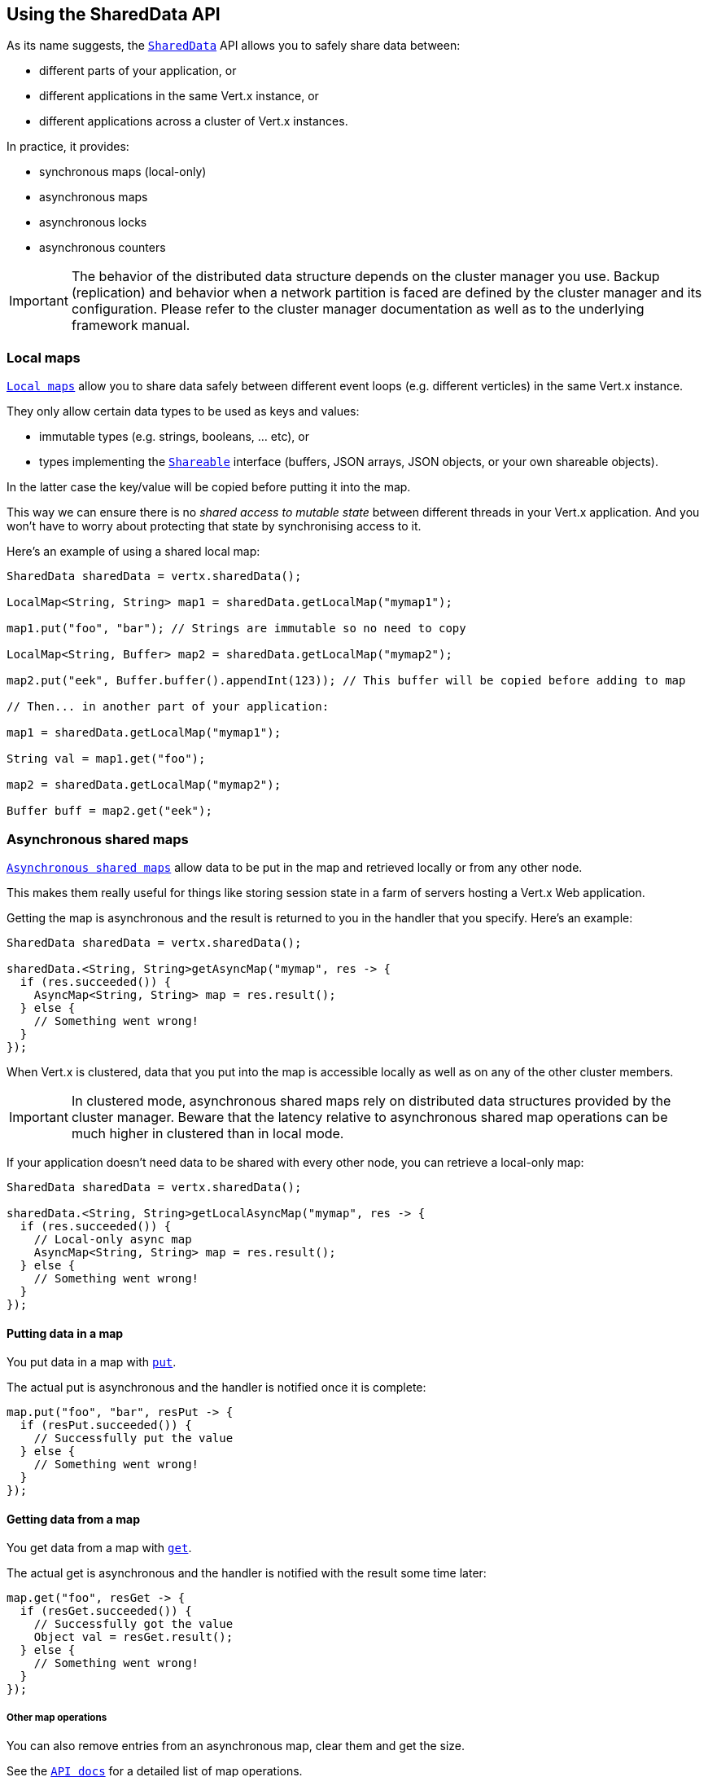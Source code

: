 == Using the SharedData API

As its name suggests, the `link:../../apidocs/io/vertx/core/shareddata/SharedData.html[SharedData]` API allows you to safely share data between:

- different parts of your application, or
- different applications in the same Vert.x instance, or
- different applications across a cluster of Vert.x instances.

In practice, it provides:

- synchronous maps (local-only)
- asynchronous maps
- asynchronous locks
- asynchronous counters

IMPORTANT: The behavior of the distributed data structure depends on the cluster manager you use.
Backup (replication) and behavior when a network partition is faced are defined by the cluster manager and its configuration.
Please refer to the cluster manager documentation as well as to the underlying framework manual.

=== Local maps

`link:../../apidocs/io/vertx/core/shareddata/LocalMap.html[Local maps]` allow you to share data safely between different event loops (e.g. different verticles) in the same Vert.x instance.

They only allow certain data types to be used as keys and values:

- immutable types (e.g. strings, booleans, ... etc), or
- types implementing the `link:../../apidocs/io/vertx/core/shareddata/Shareable.html[Shareable]` interface (buffers, JSON arrays, JSON objects, or your own shareable objects).

In the latter case the key/value will be copied before putting it into the map.

This way we can ensure there is no _shared access to mutable state_ between different threads in your Vert.x application.
And you won't have to worry about protecting that state by synchronising access to it.

Here's an example of using a shared local map:

[source,java]
----
SharedData sharedData = vertx.sharedData();

LocalMap<String, String> map1 = sharedData.getLocalMap("mymap1");

map1.put("foo", "bar"); // Strings are immutable so no need to copy

LocalMap<String, Buffer> map2 = sharedData.getLocalMap("mymap2");

map2.put("eek", Buffer.buffer().appendInt(123)); // This buffer will be copied before adding to map

// Then... in another part of your application:

map1 = sharedData.getLocalMap("mymap1");

String val = map1.get("foo");

map2 = sharedData.getLocalMap("mymap2");

Buffer buff = map2.get("eek");
----

=== Asynchronous shared maps

`link:../../apidocs/io/vertx/core/shareddata/AsyncMap.html[Asynchronous shared maps]` allow data to be put in the map and retrieved locally or from any other node.

This makes them really useful for things like storing session state in a farm of servers hosting a Vert.x Web application.

Getting the map is asynchronous and the result is returned to you in the handler that you specify. Here's an example:

[source,java]
----
SharedData sharedData = vertx.sharedData();

sharedData.<String, String>getAsyncMap("mymap", res -> {
  if (res.succeeded()) {
    AsyncMap<String, String> map = res.result();
  } else {
    // Something went wrong!
  }
});
----

When Vert.x is clustered, data that you put into the map is accessible locally as well as on any of the other cluster members.

IMPORTANT: In clustered mode, asynchronous shared maps rely on distributed data structures provided by the cluster manager.
Beware that the latency relative to asynchronous shared map operations can be much higher in clustered than in local mode.

If your application doesn't need data to be shared with every other node, you can retrieve a local-only map:

[source,java]
----
SharedData sharedData = vertx.sharedData();

sharedData.<String, String>getLocalAsyncMap("mymap", res -> {
  if (res.succeeded()) {
    // Local-only async map
    AsyncMap<String, String> map = res.result();
  } else {
    // Something went wrong!
  }
});
----

==== Putting data in a map

You put data in a map with `link:../../apidocs/io/vertx/core/shareddata/AsyncMap.html#put-java.lang.Object-java.lang.Object-io.vertx.core.Handler-[put]`.

The actual put is asynchronous and the handler is notified once it is complete:

[source,java]
----
map.put("foo", "bar", resPut -> {
  if (resPut.succeeded()) {
    // Successfully put the value
  } else {
    // Something went wrong!
  }
});
----

==== Getting data from a map

You get data from a map with `link:../../apidocs/io/vertx/core/shareddata/AsyncMap.html#get-java.lang.Object-io.vertx.core.Handler-[get]`.

The actual get is asynchronous and the handler is notified with the result some time later:

[source,java]
----
map.get("foo", resGet -> {
  if (resGet.succeeded()) {
    // Successfully got the value
    Object val = resGet.result();
  } else {
    // Something went wrong!
  }
});
----

===== Other map operations

You can also remove entries from an asynchronous map, clear them and get the size.

See the `link:../../apidocs/io/vertx/core/shareddata/AsyncMap.html[API docs]` for a detailed list of map operations.

=== Asynchronous locks

`link:../../apidocs/io/vertx/core/shareddata/Lock.html[Asynchronous locks]` allow you to obtain exclusive locks locally or across the cluster.
This is useful when you want to do something or access a resource on only one node of a cluster at any one time.

Asynchronous locks have an asynchronous API unlike most lock APIs which block the calling thread until the lock is obtained.

To obtain a lock use `link:../../apidocs/io/vertx/core/shareddata/SharedData.html#getLock-java.lang.String-io.vertx.core.Handler-[getLock]`.
This won't block, but when the lock is available, the handler will be called with an instance of `link:../../apidocs/io/vertx/core/shareddata/Lock.html[Lock]`, signalling that you now own the lock.

While you own the lock, no other caller, locally or on the cluster, will be able to obtain the lock.

When you've finished with the lock, you call `link:../../apidocs/io/vertx/core/shareddata/Lock.html#release--[release]` to release it, so another caller can obtain it:

[source,java]
----
SharedData sharedData = vertx.sharedData();

sharedData.getLock("mylock", res -> {
  if (res.succeeded()) {
    // Got the lock!
    Lock lock = res.result();

    // 5 seconds later we release the lock so someone else can get it

    vertx.setTimer(5000, tid -> lock.release());

  } else {
    // Something went wrong
  }
});
----

You can also get a lock with a timeout. If it fails to obtain the lock within the timeout the handler will be called with a failure:

[source,java]
----
SharedData sharedData = vertx.sharedData();

sharedData.getLockWithTimeout("mylock", 10000, res -> {
  if (res.succeeded()) {
    // Got the lock!
    Lock lock = res.result();

  } else {
    // Failed to get lock
  }
});
----

See the `link:../../apidocs/io/vertx/core/shareddata/Lock.html[API docs]` for a detailed list of lock operations.

IMPORTANT: In clustered mode, asynchronous locks rely on distributed data structures provided by the cluster manager.
Beware that the latency relative to asynchronous shared lock operations can be much higher in clustered than in local mode.

If your application doesn't need the lock to be shared with every other node, you can retrieve a local-only lock:

[source,java]
----
SharedData sharedData = vertx.sharedData();

sharedData.getLocalLock("mylock", res -> {
  if (res.succeeded()) {
    // Local-only lock
    Lock lock = res.result();

    // 5 seconds later we release the lock so someone else can get it

    vertx.setTimer(5000, tid -> lock.release());

  } else {
    // Something went wrong
  }
});
----

=== Asynchronous counters

It's often useful to maintain an atomic counter locally or across the different nodes of your application.

You can do this with `link:../../apidocs/io/vertx/core/shareddata/Counter.html[Counter]`.

You obtain an instance with `link:../../apidocs/io/vertx/core/shareddata/SharedData.html#getCounter-java.lang.String-io.vertx.core.Handler-[getCounter]`:

[source,java]
----
SharedData sharedData = vertx.sharedData();

sharedData.getCounter("mycounter", res -> {
  if (res.succeeded()) {
    Counter counter = res.result();
  } else {
    // Something went wrong!
  }
});
----

Once you have an instance you can retrieve the current count, atomically increment it, decrement and add a value to
it using the various methods.

See the `link:../../apidocs/io/vertx/core/shareddata/Counter.html[API docs]` for a detailed list of counter operations.

IMPORTANT: In clustered mode, asynchronous counters rely on distributed data structures provided by the cluster manager.
Beware that the latency relative to asynchronous shared counter operations can be much higher in clustered than in local mode.

If your application doesn't need the counter to be shared with every other node, you can retrieve a local-only counter:

[source,java]
----
SharedData sharedData = vertx.sharedData();

sharedData.getLocalCounter("mycounter", res -> {
  if (res.succeeded()) {
    // Local-only counter
    Counter counter = res.result();
  } else {
    // Something went wrong!
  }
});
----